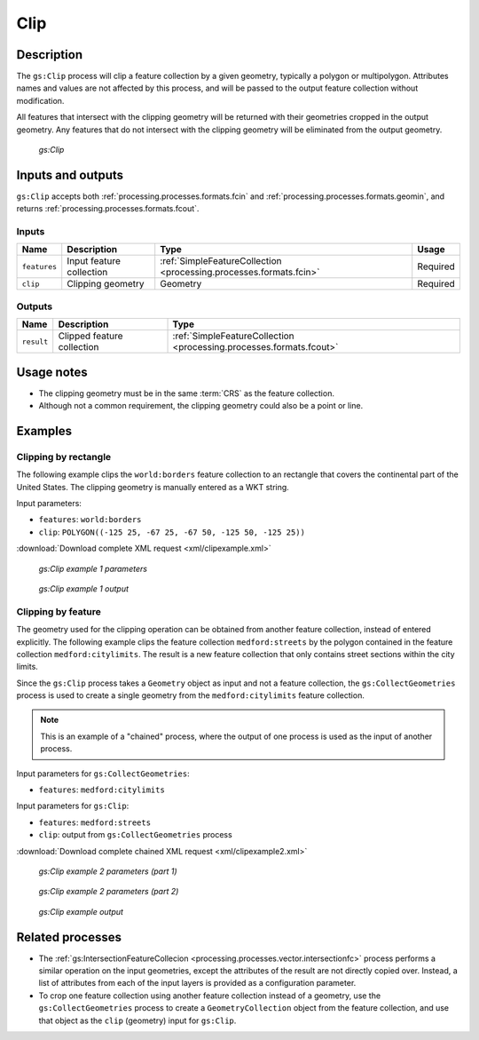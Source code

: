 .. _processing.processes.vector.clip:

Clip
====

Description
-----------

The ``gs:Clip`` process will clip a feature collection by a given geometry, typically a polygon or multipolygon. Attributes names and values are not affected by this process, and will be passed to the output feature collection without modification.

All features that intersect with the clipping geometry will be returned with their geometries cropped in the output geometry. Any features that do not intersect with the clipping geometry will be eliminated from the output geometry.

.. figure:: img/clip.png

   *gs:Clip*


Inputs and outputs
------------------

``gs:Clip`` accepts both :ref:`processing.processes.formats.fcin` and :ref:`processing.processes.formats.geomin`, and returns :ref:`processing.processes.formats.fcout`.

Inputs
~~~~~~

.. list-table::
   :header-rows: 1

   * - Name
     - Description
     - Type
     - Usage
   * - ``features``
     - Input feature collection
     - :ref:`SimpleFeatureCollection <processing.processes.formats.fcin>`
     - Required
   * - ``clip``
     - Clipping geometry
     - Geometry
     - Required

Outputs
~~~~~~~

.. list-table::
   :header-rows: 1

   * - Name
     - Description
     - Type
   * - ``result``
     - Clipped feature collection
     - :ref:`SimpleFeatureCollection <processing.processes.formats.fcout>`


Usage notes
-----------

* The clipping geometry must be in the same :term:`CRS` as the feature collection.
* Although not a common requirement, the clipping geometry could also be a point or line.


Examples
--------

Clipping by rectangle
~~~~~~~~~~~~~~~~~~~~~

The following example clips the ``world:borders`` feature collection to an rectangle that covers the continental part of the United States. The clipping geometry is manually entered as a WKT string.

Input parameters:
  
* ``features``: ``world:borders``
* ``clip``: ``POLYGON((-125 25, -67 25, -67 50, -125 50, -125 25))``

:download:`Download complete XML request <xml/clipexample.xml>`

.. figure:: img/clipexampleUI3.png

   *gs:Clip example 1 parameters*

.. figure:: img/clipexample2.png

   *gs:Clip example 1 output*

Clipping by feature
~~~~~~~~~~~~~~~~~~~

The geometry used for the clipping operation can be obtained from another feature collection, instead of entered explicitly. The following example clips the feature collection ``medford:streets`` by the polygon contained in the feature collection ``medford:citylimits``. The result is a new feature collection that only contains street sections within the city limits.

Since the ``gs:Clip`` process takes a ``Geometry`` object as input and not a feature collection, the ``gs:CollectGeometries`` process is used to create a single geometry from the ``medford:citylimits`` feature collection.

.. todo:: link to gs:CollectGeometries.

.. note:: This is an example of a "chained" process, where the output of one process is used as the input of another process.

Input parameters for ``gs:CollectGeometries``:
  
* ``features``: ``medford:citylimits`` 

Input parameters for ``gs:Clip``:
  
* ``features``: ``medford:streets``
* ``clip``: output from ``gs:CollectGeometries`` process

:download:`Download complete chained XML request <xml/clipexample2.xml>`

.. figure:: img/clipexampleUI.png

   *gs:Clip example 2 parameters (part 1)*

.. figure:: img/clipexampleUI2.png

   *gs:Clip example 2 parameters (part 2)*

.. figure:: img/clipexample.png

   *gs:Clip example output*

Related processes
-----------------

* The :ref:`gs:IntersectionFeatureCollecion <processing.processes.vector.intersectionfc>` process performs a similar operation on the input geometries, except the attributes of the result are not directly copied over. Instead, a list of attributes from each of the input layers is provided as a configuration parameter.
* To crop one feature collection using another feature collection instead of a geometry, use the ``gs:CollectGeometries`` process to create a ``GeometryCollection`` object from the feature collection, and use that object as the ``clip`` (geometry) input for ``gs:Clip``.



